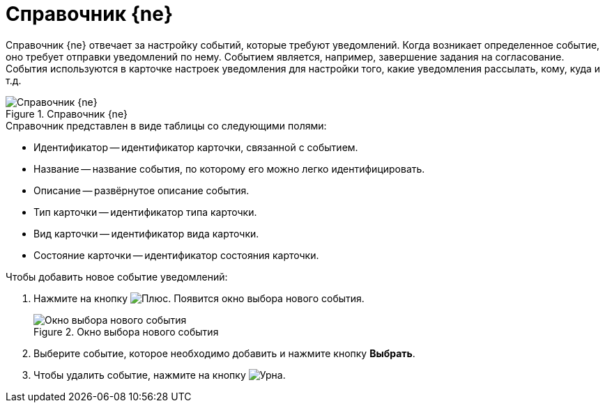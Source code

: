 = Справочник {ne}

Справочник {ne} отвечает за настройку событий, которые требуют уведомлений. Когда возникает определенное событие, оно требует отправки уведомлений по нему. Событием является, например, завершение задания на согласование. События используются в карточке настроек уведомления для настройки того, какие уведомления рассылать, кому, куда и т.д.

.Справочник {ne}
image::notification-service-events-dir.png[Справочник {ne}]

.Справочник представлен в виде таблицы со следующими полями:
* Идентификатор -- идентификатор карточки, связанной с событием.
* Название -- название события, по которому его можно легко идентифицировать.
* Описание -- развёрнутое описание события.
* Тип карточки -- идентификатор типа карточки.
* Вид карточки -- идентификатор вида карточки.
* Состояние карточки -- идентификатор состояния карточки.

.Чтобы добавить новое событие уведомлений:
. Нажмите на кнопку image:buttons/plus.png[Плюс]. Появится окно выбора нового события.
+
.Окно выбора нового события
image::add-event.png[Окно выбора нового события]
+
. Выберите событие, которое необходимо добавить и нажмите кнопку *Выбрать*.
. Чтобы удалить событие, нажмите на кнопку image:buttons/urn.png[Урна].
